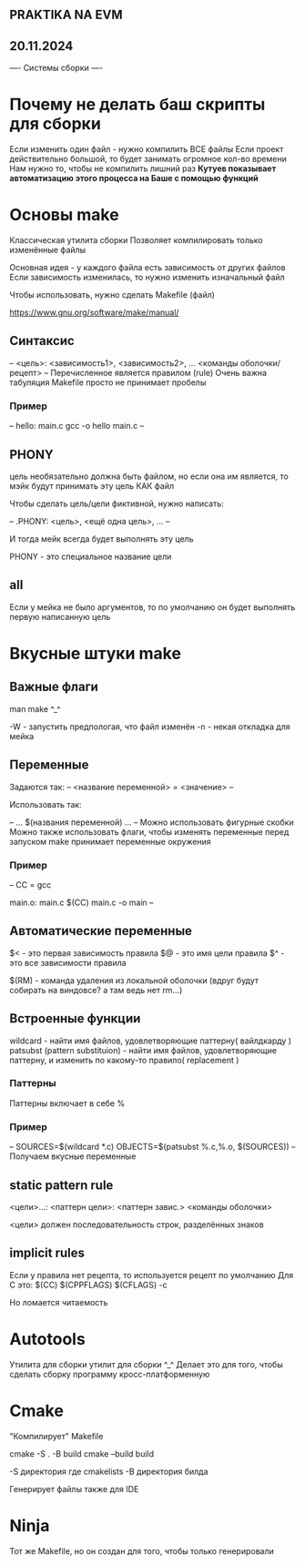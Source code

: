 ** PRAKTIKA NA EVM
** 20.11.2024

---- Системы сборки ----

* Почему не делать баш скрипты для сборки
Если изменить один файл - нужно компилить ВСЕ файлы
Если проект действительно большой, то будет занимать огромное кол-во времени
Нам нужно то, чтобы не компилить лишний раз
*Кутуев показывает автоматизацию этого процесса на Баше c помощью функций*


* Основы make
Классическая утилита сборки
Позволяет компилировать только изменённые файлы 

Основная идея - у каждого файла есть зависимость от других файлов
Если зависимость изменилась, то нужно изменить изначальный файл

Чтобы использовать, нужно сделать Makefile (файл)

https://www.gnu.org/software/make/manual/

** Синтаксис
--
<цель>: <зависимость1>, <зависимость2>, ...
	<команды оболочки/ рецепт>
--
Перечисленное является правилом (rule)
Очень важна табуляция
Makefile просто не принимает пробелы

*** Пример
--
hello: main.c
	gcc -o hello main.c
--

** PHONY
цель необязательно должна быть файлом, но если она им является, то мэйк будут принимать эту цель КАК файл

Чтобы сделать цель/цели фиктивной, нужно написать:

--
.PHONY: <цель>, <ещё одна цель>, ...
--

И тогда мейк всегда будет выполнять эту цель

PHONY - это специальное название цели

** all
Если у мейка не было аргументов, то по умолчанию он будет выполнять первую написанную цель

* Вкусные штуки make
** Важные флаги
man make ^_^

-W - запустить предпологая, что файл изменён
-n - некая откладка для мейка
** Переменные

Задаются так:
--
<название переменной> = <значение>
--

Использовать так:

--
... $(названия переменной) ...
--
Можно использовать фигурные скобки
Можно также использовать флаги, чтобы изменять переменные перед запуском
make принимает переменные окружения
*** Пример
--
CC = gcc

main.o: main.c
	$(CC) main.c -o main
--
** Автоматические переменные
 $< - это первая зависимость правила
 $@ - это имя цели правила
 $^ - это все зависимости правила

 $(RM) - команда удаления из локальной оболочки (вдруг будут собирать на виндовсе? а там ведь нет rm...)

** Встроенные функции
wildcard - найти имя файлов, удовлетворяющие паттерну( вайлдкарду )
patsubst (pattern substituion) - найти имя файлов, удовлетворяющие паттерну, и изменить по какому-то правило( replacement )
*** Паттерны
Паттерны включает в себе %

*** Пример
--
SOURCES=$(wildcard *.c)
OBJECTS=$(patsubst %.c,%.o, $(SOURCES))
--
Получаем вкусные переменные

** static pattern rule

<цели>...: <паттерн цели>: <паттерн завис.>
	<команды оболочки>

<цели> должен последовательность строк, разделённых знаков

** implicit rules
Если у правила нет рецепта, то используется рецепт по умолчанию
Для C это:
$(CC) $(CPPFLAGS) $(CFLAGS) -c

Но ломается читаемость
 
* Autotools
Утилита для сборки утилит для сборки ^_^
Делает это для того, чтобы сделать сборку программу кросс-платформенную

* Cmake
 "Компилирует" Makefile
 
cmake -S . -B build
cmake --build build

-S директория где cmakelists
-B директория билда

Генерирует файлы также для IDE

* Ninja
Тот же Makefile, но он создан для того, чтобы только генерировали
